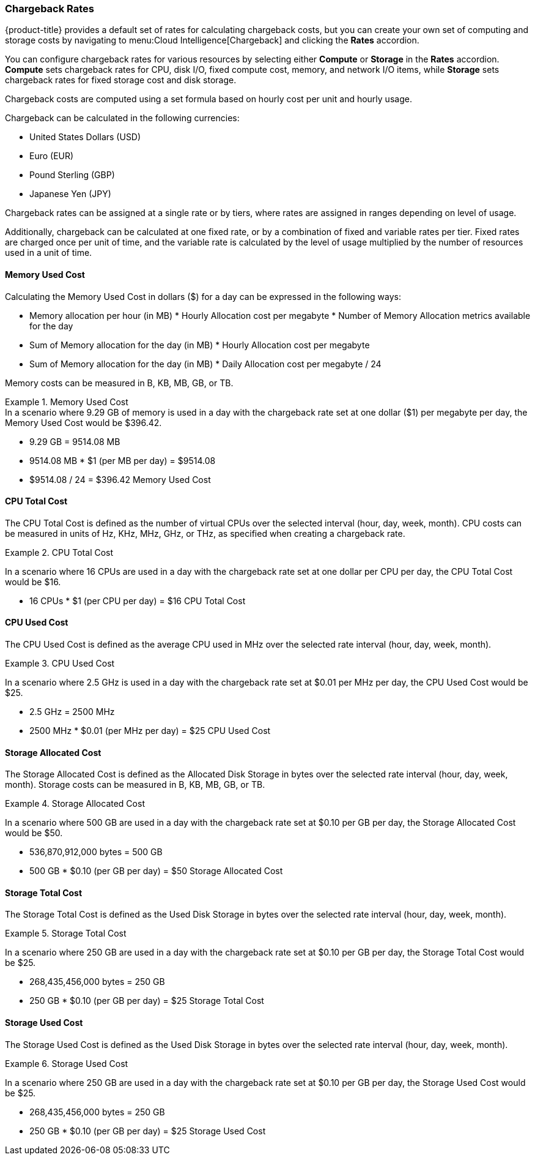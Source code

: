 === Chargeback Rates

{product-title} provides a default set of rates for calculating chargeback costs, but you can create your own set of computing and storage costs by navigating to menu:Cloud Intelligence[Chargeback] and clicking the *Rates* accordion. 

You can configure chargeback rates for various resources by selecting either *Compute* or *Storage* in the *Rates* accordion. *Compute* sets chargeback rates for CPU, disk I/O, fixed compute cost, memory, and network I/O items, while *Storage* sets chargeback rates for fixed storage cost and disk storage.

Chargeback costs are computed using a set formula based on hourly cost per unit and hourly usage.

Chargeback can be calculated in the following currencies:

* United States Dollars (USD)
* Euro (EUR)
* Pound Sterling (GBP)
* Japanese Yen (JPY)

Chargeback rates can be assigned at a single rate or by tiers, where rates are assigned in ranges depending on level of usage.

Additionally, chargeback can be calculated at one fixed rate, or by a combination of fixed and variable rates per tier. Fixed rates are charged once per unit of time, and the variable rate is calculated by the level of usage multiplied by the number of resources used in a unit of time.


==== Memory Used Cost

Calculating the Memory Used Cost in dollars ($) for a day can be expressed in the following ways:

* Memory allocation per hour (in MB) * Hourly Allocation cost per megabyte * Number of Memory Allocation metrics available for the day
* Sum of Memory allocation for the day (in MB) * Hourly Allocation cost per megabyte
* Sum of Memory allocation for the day (in MB) * Daily Allocation cost per megabyte / 24

Memory costs can be measured in B, KB, MB, GB, or TB.


.Memory Used Cost
[example]
In a scenario where 9.29 GB of memory is used in a day with the chargeback rate set at one dollar ($1) per megabyte per day, the Memory Used Cost would be $396.42.


* 9.29 GB = 9514.08 MB
* 9514.08 MB * $1 (per MB per day) = $9514.08
* $9514.08 / 24 = $396.42 Memory Used Cost

==== CPU Total Cost

The CPU Total Cost is defined as the number of virtual CPUs over the selected interval (hour, day, week, month). CPU costs can be measured in units of Hz, KHz, MHz, GHz, or THz, as specified when creating a chargeback rate.


.CPU Total Cost
====
In a scenario where 16 CPUs are used in a day with the chargeback rate set at one dollar per CPU per day, the CPU Total Cost would be $16.

* 16 CPUs * $1 (per CPU per day) = $16 CPU Total Cost
====

==== CPU Used Cost

The CPU Used Cost is defined as the average CPU used in MHz over the selected rate interval (hour, day, week, month).

.CPU Used Cost
====
In a scenario where 2.5 GHz is used in a day with the chargeback rate set at $0.01 per MHz per day, the CPU Used Cost would be $25.

* 2.5 GHz = 2500 MHz
* 2500 MHz * $0.01 (per MHz per day) = $25 CPU Used Cost
====

==== Storage Allocated Cost

The Storage Allocated Cost is defined as the Allocated Disk Storage in bytes over the selected rate interval (hour, day, week, month). Storage costs can be measured in B, KB, MB, GB, or TB.

.Storage Allocated Cost
====
In a scenario where 500 GB are used in a day with the chargeback rate set at $0.10 per GB per day, the Storage Allocated Cost would be $50.

* 536,870,912,000 bytes = 500 GB
* 500 GB * $0.10 (per GB per day) = $50 Storage Allocated Cost
====

==== Storage Total Cost

The Storage Total Cost is defined as the Used Disk Storage in bytes over the selected rate interval (hour, day, week, month).

.Storage Total Cost
====
In a scenario where 250 GB are used in a day with the chargeback rate set at $0.10 per GB per day, the Storage Total Cost would be $25.

* 268,435,456,000 bytes = 250 GB
* 250 GB * $0.10 (per GB per day) = $25 Storage Total Cost
====

==== Storage Used Cost

The Storage Used Cost is defined as the Used Disk Storage in bytes over the selected rate interval (hour, day, week, month).

.Storage Used Cost
====
In a scenario where 250 GB are used in a day with the chargeback rate set at $0.10 per GB per day, the Storage Used Cost would be $25.

* 268,435,456,000 bytes = 250 GB
* 250 GB * $0.10 (per GB per day) = $25 Storage Used Cost
====

